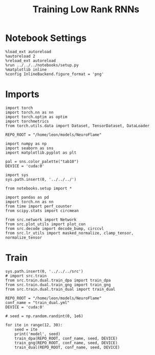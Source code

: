 #+Startup: fold
#+TITLE: Training Low Rank RNNs
#+PROPERTY: header-args:ipython :results both :exports both :async yes :session train_dual_multi :kernel torch :exports results :output-dir ./figures/multi :file (lc/org-babel-tangle-figure-filename)

* Notebook Settings

#+begin_src ipython :tangle no
%load_ext autoreload
%autoreload 2
%reload_ext autoreload
%run ../../../notebooks/setup.py
%matplotlib inline
%config InlineBackend.figure_format = 'png'
#+end_src

#+RESULTS:
: The autoreload extension is already loaded. To reload it, use:
:   %reload_ext autoreload
: Python exe
: /home/leon/mambaforge/envs/torch/bin/python

* Imports

#+begin_src ipython
import torch
import torch.nn as nn
import torch.optim as optim
import torchmetrics
from torch.utils.data import Dataset, TensorDataset, DataLoader

REPO_ROOT = "/home/leon/models/NeuroFlame"

import numpy as np
import seaborn as sns
import matplotlib.pyplot as plt

pal = sns.color_palette("tab10")
DEVICE = 'cuda:0'
#+end_src

#+RESULTS:

#+begin_src ipython
import sys
sys.path.insert(0, '../../../')

from notebooks.setup import *

import pandas as pd
import torch.nn as nn
from time import perf_counter
from scipy.stats import circmean

from src.network import Network
from src.plot_utils import plot_con
from src.decode import decode_bump, circcvl
from src.lr_utils import masked_normalize, clamp_tensor, normalize_tensor
#+end_src

#+RESULTS:
: Python exe
: /home/leon/mambaforge/envs/torch/bin/python

* Train

#+begin_src ipython
sys.path.insert(0, '../../../src')
# import src.train
from src.train.dual.train_dpa import train_dpa
from src.train.dual.train_gng import train_gng
from src.train.dual.train_dual import train_dual
#+end_src

#+RESULTS:

#+begin_src ipython
REPO_ROOT = "/home/leon/models/NeuroFlame"
conf_name = "train_dual.yml"
DEVICE = 'cuda:0'

# seed = np.random.randint(0, 1e6)
#+end_src

#+RESULTS:

#+begin_src ipython
for ite in range(12, 30):
    seed = ite
    print('model', seed)
    train_dpa(REPO_ROOT, conf_name, seed, DEVICE)
    train_gng(REPO_ROOT, conf_name, seed, DEVICE)
    train_dual(REPO_ROOT, conf_name, seed, DEVICE)
#+end_src

#+RESULTS:
:RESULTS:
#+begin_example
model 12
ff_input torch.Size([1024, 605, 1000]) labels torch.Size([1024, 2, 60])
training DPA
100% 15/15 [16:14<00:00, 64.99s/it]

Elapsed (with compilation) = 0h 16m 14sff_input torch.Size([1024, 605, 1000]) labels torch.Size([1024, 20])
labels torch.Size([1024, 2, 20])
training DRT
 33% 5/15 [06:24<12:49, 76.95s/it]Stopping training as loss has fallen below the threshold: 0.004694047285458789, 0.004292221281041459
Elapsed (with compilation) = 0h 6m 24s

ff_input torch.Size([768, 605, 1000]) labels torch.Size([768, 3, 31])
training Dual
 87% 13/15 [11:14<01:43, 51.86s/it]Stopping training as loss has fallen below the threshold: 0.004299849391174622, 0.004523036517686658
Elapsed (with compilation) = 0h 11m 14s
model 13

ff_input torch.Size([1024, 605, 1000]) labels torch.Size([1024, 2, 60])
training DPA
100% 15/15 [22:59<00:00, 91.93s/it]
Elapsed (with compilation) = 0h 22m 59s
ff_input torch.Size([1024, 605, 1000]) labels torch.Size([1024, 20])
labels torch.Size([1024, 2, 20])
training DRT
 27% 4/15 [05:39<15:34, 84.94s/it]Stopping training as loss has fallen below the threshold: 0.0048624921966200834, 0.0037334179403487504
Elapsed (with compilation) = 0h 5m 39s

ff_input torch.Size([768, 605, 1000]) labels torch.Size([768, 3, 31])
training Dual
100% 15/15 [13:37<00:00, 54.52s/it]
Elapsed (with compilation) = 0h 13m 37s
model 14
ff_input torch.Size([1024, 605, 1000]) labels torch.Size([1024, 2, 60])
training DPA
100% 15/15 [20:40<00:00, 82.70s/it]
Elapsed (with compilation) = 0h 20m 40s
ff_input torch.Size([1024, 605, 1000]) labels torch.Size([1024, 20])
labels torch.Size([1024, 2, 20])
training DRT
 27% 4/15 [07:00<19:16, 105.15s/it]Stopping training as loss has fallen below the threshold: 0.0044853888774433965, 0.003983410275200518
Elapsed (with compilation) = 0h 7m 0s

ff_input torch.Size([768, 605, 1000]) labels torch.Size([768, 3, 31])
training Dual
100% 15/15 [15:10<00:00, 60.69s/it]
Elapsed (with compilation) = 0h 15m 10s
model 15
ff_input torch.Size([1024, 605, 1000]) labels torch.Size([1024, 2, 60])
training DPA
100% 15/15 [32:29<00:00, 129.96s/it]
Elapsed (with compilation) = 0h 32m 29s
ff_input torch.Size([1024, 605, 1000]) labels torch.Size([1024, 20])
labels torch.Size([1024, 2, 20])
training DRT
 13% 2/15 [06:27<42:00, 193.91s/it]Stopping training as loss has fallen below the threshold: 0.004558058495884045, 0.0048681631866024765
Elapsed (with compilation) = 0h 6m 27s

ff_input torch.Size([768, 605, 1000]) labels torch.Size([768, 3, 31])
training Dual
100% 15/15 [18:54<00:00, 75.62s/it]
Elapsed (with compilation) = 0h 18m 54s
model 16
ff_input torch.Size([1024, 605, 1000]) labels torch.Size([1024, 2, 60])
training DPA
100% 15/15 [21:54<00:00, 87.65s/it]
Elapsed (with compilation) = 0h 21m 54s
ff_input torch.Size([1024, 605, 1000]) labels torch.Size([1024, 20])
labels torch.Size([1024, 2, 20])
training DRT
 33% 5/15 [08:46<17:32, 105.25s/it]Stopping training as loss has fallen below the threshold: 0.0045405706892219875, 0.004371606917461244
Elapsed (with compilation) = 0h 8m 46s

ff_input torch.Size([768, 605, 1000]) labels torch.Size([768, 3, 31])
training Dual
100% 15/15 [15:05<00:00, 60.39s/it]
Elapsed (with compilation) = 0h 15m 5s
model 17
ff_input torch.Size([1024, 605, 1000]) labels torch.Size([1024, 2, 60])
training DPA
100% 15/15 [16:58<00:00, 67.90s/it]
Elapsed (with compilation) = 0h 16m 58s
ff_input torch.Size([1024, 605, 1000]) labels torch.Size([1024, 20])
labels torch.Size([1024, 2, 20])
training DRT
 33% 5/15 [06:45<13:30, 81.06s/it]Stopping training as loss has fallen below the threshold: 0.004382468249577169, 0.004334465482431214
Elapsed (with compilation) = 0h 6m 45s

ff_input torch.Size([768, 605, 1000]) labels torch.Size([768, 3, 31])
training Dual
100% 15/15 [12:41<00:00, 50.75s/it]
Elapsed (with compilation) = 0h 12m 41s
model 18
ff_input torch.Size([1024, 605, 1000]) labels torch.Size([1024, 2, 60])
training DPA
100% 15/15 [16:49<00:00, 67.32s/it]
Elapsed (with compilation) = 0h 16m 49s
ff_input torch.Size([1024, 605, 1000]) labels torch.Size([1024, 20])
labels torch.Size([1024, 2, 20])
training DRT
 27% 4/15 [05:37<15:26, 84.26s/it]Stopping training as loss has fallen below the threshold: 0.004893217365651463, 0.004681130968852014
Elapsed (with compilation) = 0h 5m 37s

ff_input torch.Size([768, 605, 1000]) labels torch.Size([768, 3, 31])
training Dual
100% 15/15 [12:41<00:00, 50.77s/it]
Elapsed (with compilation) = 0h 12m 41s
model 19
ff_input torch.Size([1024, 605, 1000]) labels torch.Size([1024, 2, 60])
training DPA
100% 15/15 [16:51<00:00, 67.43s/it]
Elapsed (with compilation) = 0h 16m 51s
ff_input torch.Size([1024, 605, 1000]) labels torch.Size([1024, 20])
labels torch.Size([1024, 2, 20])
training DRT
  7% 1/15 [02:16<31:48, 136.29s/it]Stopping training as loss has fallen below the threshold: 0.004889561051431184, 0.004583195084705949
Elapsed (with compilation) = 0h 2m 16s

ff_input torch.Size([768, 605, 1000]) labels torch.Size([768, 3, 31])
training Dual
100% 15/15 [12:47<00:00, 51.15s/it]
Elapsed (with compilation) = 0h 12m 47s
model 20
ff_input torch.Size([1024, 605, 1000]) labels torch.Size([1024, 2, 60])
training DPA
100% 15/15 [16:55<00:00, 67.70s/it]
Elapsed (with compilation) = 0h 16m 55s
ff_input torch.Size([1024, 605, 1000]) labels torch.Size([1024, 20])
labels torch.Size([1024, 2, 20])
training DRT
 40% 6/15 [07:53<11:49, 78.84s/it]Stopping training as loss has fallen below the threshold: 0.004645296050092349, 0.00442734426568921
Elapsed (with compilation) = 0h 7m 53s

ff_input torch.Size([768, 605, 1000]) labels torch.Size([768, 3, 31])
training Dual
100% 15/15 [12:42<00:00, 50.83s/it]
Elapsed (with compilation) = 0h 12m 42s
model 21
ff_input torch.Size([1024, 605, 1000]) labels torch.Size([1024, 2, 60])
training DPA
100% 15/15 [16:54<00:00, 67.66s/it]
Elapsed (with compilation) = 0h 16m 54s
ff_input torch.Size([1024, 605, 1000]) labels torch.Size([1024, 20])
labels torch.Size([1024, 2, 20])
training DRT
 33% 5/15 [06:43<13:27, 80.79s/it]Stopping training as loss has fallen below the threshold: 0.0044717960901415115, 0.004141759236411351
Elapsed (with compilation) = 0h 6m 43s

ff_input torch.Size([768, 605, 1000]) labels torch.Size([768, 3, 31])
training Dual
100% 15/15 [12:44<00:00, 50.95s/it]
Elapsed (with compilation) = 0h 12m 44s
model 22
ff_input torch.Size([1024, 605, 1000]) labels torch.Size([1024, 2, 60])
training DPA
100% 15/15 [16:56<00:00, 67.76s/it]
Elapsed (with compilation) = 0h 16m 56s
ff_input torch.Size([1024, 605, 1000]) labels torch.Size([1024, 20])
labels torch.Size([1024, 2, 20])
training DRT
 27% 4/15 [05:38<15:31, 84.66s/it]Stopping training as loss has fallen below the threshold: 0.004741597284849446, 0.004501020120138802
Elapsed (with compilation) = 0h 5m 38s

ff_input torch.Size([768, 605, 1000]) labels torch.Size([768, 3, 31])
training Dual
100% 15/15 [12:44<00:00, 50.98s/it]
Elapsed (with compilation) = 0h 12m 44s
model 23
ff_input torch.Size([1024, 605, 1000]) labels torch.Size([1024, 2, 60])
training DPA
100% 15/15 [16:50<00:00, 67.36s/it]
Elapsed (with compilation) = 0h 16m 50s
ff_input torch.Size([1024, 605, 1000]) labels torch.Size([1024, 20])
labels torch.Size([1024, 2, 20])
training DRT
 33% 5/15 [06:46<13:32, 81.20s/it]Stopping training as loss has fallen below the threshold: 0.00475395276533583, 0.004026882993284522
Elapsed (with compilation) = 0h 6m 46s

ff_input torch.Size([768, 605, 1000]) labels torch.Size([768, 3, 31])
training Dual
100% 15/15 [12:41<00:00, 50.74s/it]
Elapsed (with compilation) = 0h 12m 41s
model 24
ff_input torch.Size([1024, 605, 1000]) labels torch.Size([1024, 2, 60])
training DPA
100% 15/15 [16:49<00:00, 67.30s/it]
Elapsed (with compilation) = 0h 16m 49s
ff_input torch.Size([1024, 605, 1000]) labels torch.Size([1024, 20])
labels torch.Size([1024, 2, 20])
training DRT
 13% 2/15 [03:23<22:01, 101.65s/it]Stopping training as loss has fallen below the threshold: 0.00428487287941747, 0.003841693131480275
Elapsed (with compilation) = 0h 3m 23s

ff_input torch.Size([768, 605, 1000]) labels torch.Size([768, 3, 31])
training Dual
100% 15/15 [12:40<00:00, 50.72s/it]
Elapsed (with compilation) = 0h 12m 40s
model 25
ff_input torch.Size([1024, 605, 1000]) labels torch.Size([1024, 2, 60])
training DPA
100% 15/15 [16:55<00:00, 67.70s/it]
Elapsed (with compilation) = 0h 16m 55s
ff_input torch.Size([1024, 605, 1000]) labels torch.Size([1024, 20])
labels torch.Size([1024, 2, 20])
training DRT
 27% 4/15 [05:40<15:37, 85.24s/it]Stopping training as loss has fallen below the threshold: 0.004715287095258156, 0.004633760529502136
Elapsed (with compilation) = 0h 5m 40s

ff_input torch.Size([768, 605, 1000]) labels torch.Size([768, 3, 31])
training Dual
100% 15/15 [12:49<00:00, 51.31s/it]
Elapsed (with compilation) = 0h 12m 49s
model 26
ff_input torch.Size([1024, 605, 1000]) labels torch.Size([1024, 2, 60])
training DPA
100% 15/15 [16:56<00:00, 67.75s/it]
Elapsed (with compilation) = 0h 16m 56s
ff_input torch.Size([1024, 605, 1000]) labels torch.Size([1024, 20])
labels torch.Size([1024, 2, 20])
training DRT
 33% 5/15 [06:49<13:38, 81.88s/it]Stopping training as loss has fallen below the threshold: 0.004445897854076555, 0.004422371518775457
Elapsed (with compilation) = 0h 6m 49s

ff_input torch.Size([768, 605, 1000]) labels torch.Size([768, 3, 31])
training Dual
100% 15/15 [12:46<00:00, 51.11s/it]
Elapsed (with compilation) = 0h 12m 46s
model 27
ff_input torch.Size([1024, 605, 1000]) labels torch.Size([1024, 2, 60])
training DPA
100% 15/15 [16:57<00:00, 67.86s/it]
Elapsed (with compilation) = 0h 16m 57s
ff_input torch.Size([1024, 605, 1000]) labels torch.Size([1024, 20])
labels torch.Size([1024, 2, 20])
training DRT
 27% 4/15 [05:44<15:46, 86.03s/it]Stopping training as loss has fallen below the threshold: 0.004780806305531699, 0.004664911765877793
Elapsed (with compilation) = 0h 5m 44s

ff_input torch.Size([768, 605, 1000]) labels torch.Size([768, 3, 31])
training Dual
100% 15/15 [14:23<00:00, 57.60s/it]
Elapsed (with compilation) = 0h 14m 23s
model 28
ff_input torch.Size([1024, 605, 1000]) labels torch.Size([1024, 2, 60])
training DPA
100% 15/15 [21:47<00:00, 87.19s/it]
Elapsed (with compilation) = 0h 21m 47s
ff_input torch.Size([1024, 605, 1000]) labels torch.Size([1024, 20])
labels torch.Size([1024, 2, 20])
training DRT
 27% 4/15 [07:22<20:17, 110.73s/it]Stopping training as loss has fallen below the threshold: 0.004670354551098381, 0.004377982315675514
Elapsed (with compilation) = 0h 7m 22s

ff_input torch.Size([768, 605, 1000]) labels torch.Size([768, 3, 31])
training Dual
100% 15/15 [16:29<00:00, 65.97s/it]
Elapsed (with compilation) = 0h 16m 29s
model 29
ff_input torch.Size([1024, 605, 1000]) labels torch.Size([1024, 2, 60])
training DPA
100% 15/15 [22:05<00:00, 88.37s/it]
Elapsed (with compilation) = 0h 22m 5s
ff_input torch.Size([1024, 605, 1000]) labels torch.Size([1024, 20])
labels torch.Size([1024, 2, 20])
training DRT
 27% 4/15 [07:24<20:22, 111.18s/it]Stopping training as loss has fallen below the threshold: 0.004865180732359966, 0.0047586730794935694
Elapsed (with compilation) = 0h 7m 24s

ff_input torch.Size([768, 605, 1000]) labels torch.Size([768, 3, 31])
training Dual
100% 15/15 [16:36<00:00, 66.42s/it]Elapsed (with compilation) = 0h 16m 36s

#+end_example
:END:

#+begin_src ipython

#+end_src

#+RESULTS:
